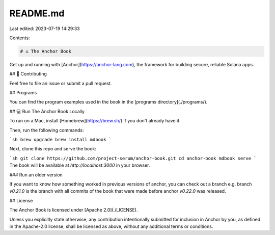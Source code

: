 README.md
=========

Last edited: 2023-07-19 14:29:33

Contents:

.. code-block:: md

    # ⚓ The Anchor Book

Get up and running with [Anchor](https://anchor-lang.com), the framework for building secure, reliable
Solana apps.

## 🤝 Contributing

Feel free to file an issue or submit a pull request.

## Programs

You can find the program examples used in the book in the [programs directory](./programs/).

## 💻 Run The Anchor Book Locally

To run on a Mac, install [Homebrew](https://brew.sh/) if you don't already have
it.

Then, run the following commands:

```sh
brew upgrade
brew install mdbook
```

Next, clone this repo and serve the book:

```sh
git clone https://github.com/project-serum/anchor-book.git
cd anchor-book
mdbook serve
```
The book will be available at `http://localhost:3000` in your browser.

### Run an older version

If you want to know how something worked in previous versions of anchor, you can check out
a branch e.g. branch `v0.21.0` is the branch with all commits of the book that were made before anchor `v0.22.0` was released.

## License

The Anchor Book is licensed under [Apache 2.0](./LICENSE).

Unless you explicitly state otherwise, any contribution intentionally submitted
for inclusion in Anchor by you, as defined in the Apache-2.0 license, shall be
licensed as above, without any additional terms or conditions.


